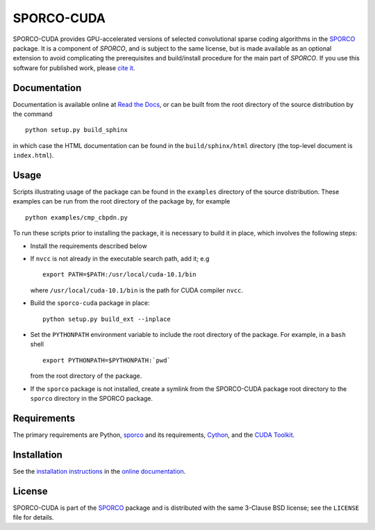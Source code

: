 SPORCO-CUDA
===========


.. image:: https://readthedocs.org/projects/sporco-cuda/badge/?version=latest
    :target: http://sporco-cuda.readthedocs.io/en/latest/?badge=latest
    :alt: Documentation Status
.. image:: https://badge.fury.io/py/sporco-cuda.svg
    :target: https://badge.fury.io/py/sporco-cuda
    :alt: PyPi Release
.. image:: https://img.shields.io/pypi/pyversions/sporco-cuda.svg
    :target: https://github.com/bwohlberg/sporco-cuda
    :alt: Supported Python Versions
.. image:: https://img.shields.io/badge/License-BSD%203--Clause-blue.svg
    :target: https://github.com/bwohlberg/sporco-cuda
    :alt: Package License


SPORCO-CUDA provides GPU-accelerated versions of selected convolutional sparse coding algorithms in the `SPORCO <https://github.com/bwohlberg/sporco>`__ package. It is a component of `SPORCO`, and is subject to the same license, but is made available as an optional extension to avoid complicating the prerequisites and build/install procedure for the main part of `SPORCO`. If you use this software for published work, please `cite it <http://sporco.readthedocs.io/en/latest/overview.html#citing>`__.



Documentation
-------------

Documentation is available online at `Read the Docs <http://sporco-cuda.rtfd.io/>`_, or can be built from the root directory of the source distribution by the command

::

   python setup.py build_sphinx

in which case the HTML documentation can be found in the ``build/sphinx/html`` directory (the top-level document is ``index.html``).




Usage
-----

Scripts illustrating usage of the package can be found in the ``examples`` directory of the source distribution. These examples can be run from the root directory of the package by, for example

::

   python examples/cmp_cbpdn.py


To run these scripts prior to installing the package, it is necessary to build it in place, which involves the following steps:

* Install the requirements described below

* If ``nvcc`` is not already in the executable search path, add it; e.g

  ::

    export PATH=$PATH:/usr/local/cuda-10.1/bin

  where ``/usr/local/cuda-10.1/bin`` is the path for CUDA compiler ``nvcc``.

* Build the ``sporco-cuda`` package in place:

  ::

    python setup.py build_ext --inplace

* Set the ``PYTHONPATH`` environment variable to include the root directory of the package. For example, in a ``bash`` shell

  ::

    export PYTHONPATH=$PYTHONPATH:`pwd`

  from the root directory of the package.

* If the ``sporco`` package is not installed, create a symlink from the SPORCO-CUDA package root directory to the ``sporco`` directory in the SPORCO package.



Requirements
------------

The primary requirements are Python, `sporco <https://github.com/bwohlberg/sporco>`__ and its requirements, `Cython <http://cython.org/>`_, and the `CUDA Toolkit <https://developer.nvidia.com/cuda-toolkit>`_.



Installation
------------

See the `installation instructions <http://sporco-cuda.rtfd.io/en/latest/install.html>`_ in the `online documentation <http://sporco-cuda.rtfd.io/>`_.



License
-------

SPORCO-CUDA is part of the `SPORCO <https://github.com/bwohlberg/sporco>`__ package and is distributed with the same 3-Clause BSD license; see the ``LICENSE`` file for details.
